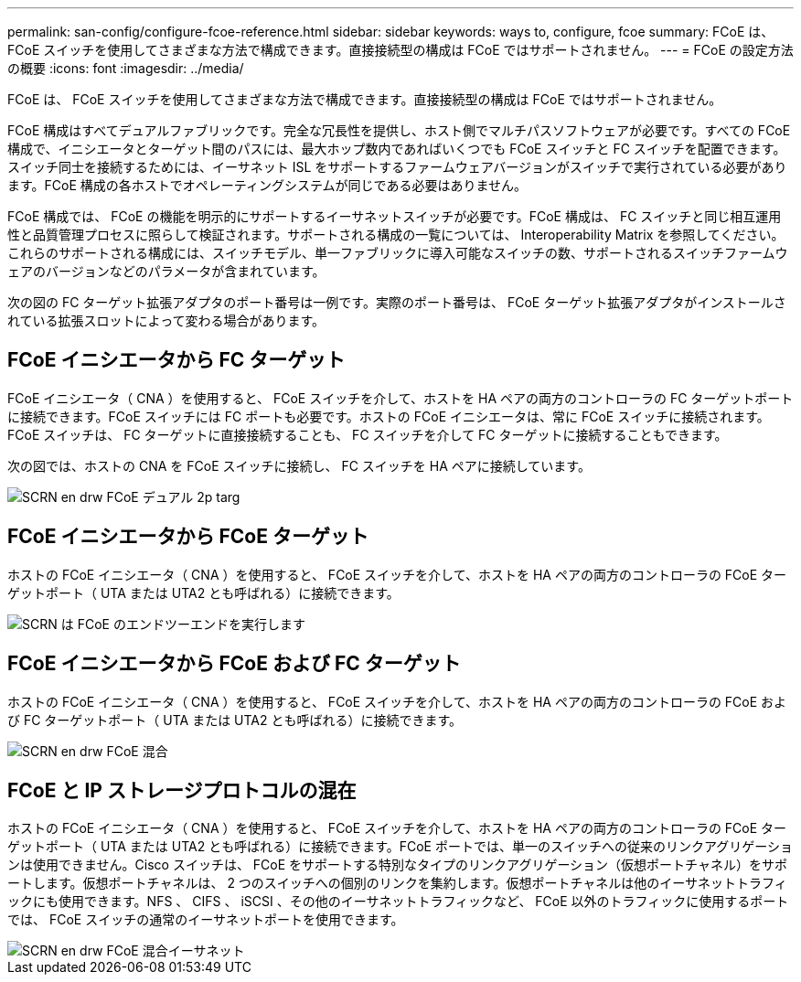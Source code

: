 ---
permalink: san-config/configure-fcoe-reference.html 
sidebar: sidebar 
keywords: ways to, configure, fcoe 
summary: FCoE は、 FCoE スイッチを使用してさまざまな方法で構成できます。直接接続型の構成は FCoE ではサポートされません。 
---
= FCoE の設定方法の概要
:icons: font
:imagesdir: ../media/


[role="lead"]
FCoE は、 FCoE スイッチを使用してさまざまな方法で構成できます。直接接続型の構成は FCoE ではサポートされません。

FCoE 構成はすべてデュアルファブリックです。完全な冗長性を提供し、ホスト側でマルチパスソフトウェアが必要です。すべての FCoE 構成で、イニシエータとターゲット間のパスには、最大ホップ数内であればいくつでも FCoE スイッチと FC スイッチを配置できます。スイッチ同士を接続するためには、イーサネット ISL をサポートするファームウェアバージョンがスイッチで実行されている必要があります。FCoE 構成の各ホストでオペレーティングシステムが同じである必要はありません。

FCoE 構成では、 FCoE の機能を明示的にサポートするイーサネットスイッチが必要です。FCoE 構成は、 FC スイッチと同じ相互運用性と品質管理プロセスに照らして検証されます。サポートされる構成の一覧については、 Interoperability Matrix を参照してください。これらのサポートされる構成には、スイッチモデル、単一ファブリックに導入可能なスイッチの数、サポートされるスイッチファームウェアのバージョンなどのパラメータが含まれています。

次の図の FC ターゲット拡張アダプタのポート番号は一例です。実際のポート番号は、 FCoE ターゲット拡張アダプタがインストールされている拡張スロットによって変わる場合があります。



== FCoE イニシエータから FC ターゲット

FCoE イニシエータ（ CNA ）を使用すると、 FCoE スイッチを介して、ホストを HA ペアの両方のコントローラの FC ターゲットポートに接続できます。FCoE スイッチには FC ポートも必要です。ホストの FCoE イニシエータは、常に FCoE スイッチに接続されます。FCoE スイッチは、 FC ターゲットに直接接続することも、 FC スイッチを介して FC ターゲットに接続することもできます。

次の図では、ホストの CNA を FCoE スイッチに接続し、 FC スイッチを HA ペアに接続しています。

image::../media/scrn-en-drw-fcoe-dual-2p-targ.gif[SCRN en drw FCoE デュアル 2p targ]



== FCoE イニシエータから FCoE ターゲット

ホストの FCoE イニシエータ（ CNA ）を使用すると、 FCoE スイッチを介して、ホストを HA ペアの両方のコントローラの FCoE ターゲットポート（ UTA または UTA2 とも呼ばれる）に接続できます。

image::../media/scrn_en_drw_fcoe-end-to-end.png[SCRN は FCoE のエンドツーエンドを実行します]



== FCoE イニシエータから FCoE および FC ターゲット

ホストの FCoE イニシエータ（ CNA ）を使用すると、 FCoE スイッチを介して、ホストを HA ペアの両方のコントローラの FCoE および FC ターゲットポート（ UTA または UTA2 とも呼ばれる）に接続できます。

image::../media/scrn_en_drw_fcoe-mixed.png[SCRN en drw FCoE 混合]



== FCoE と IP ストレージプロトコルの混在

ホストの FCoE イニシエータ（ CNA ）を使用すると、 FCoE スイッチを介して、ホストを HA ペアの両方のコントローラの FCoE ターゲットポート（ UTA または UTA2 とも呼ばれる）に接続できます。FCoE ポートでは、単一のスイッチへの従来のリンクアグリゲーションは使用できません。Cisco スイッチは、 FCoE をサポートする特別なタイプのリンクアグリゲーション（仮想ポートチャネル）をサポートします。仮想ポートチャネルは、 2 つのスイッチへの個別のリンクを集約します。仮想ポートチャネルは他のイーサネットトラフィックにも使用できます。NFS 、 CIFS 、 iSCSI 、その他のイーサネットトラフィックなど、 FCoE 以外のトラフィックに使用するポートでは、 FCoE スイッチの通常のイーサネットポートを使用できます。

image::../media/scrn_en_drw_fcoe-mixed-ethernet.png[SCRN en drw FCoE 混合イーサネット]
